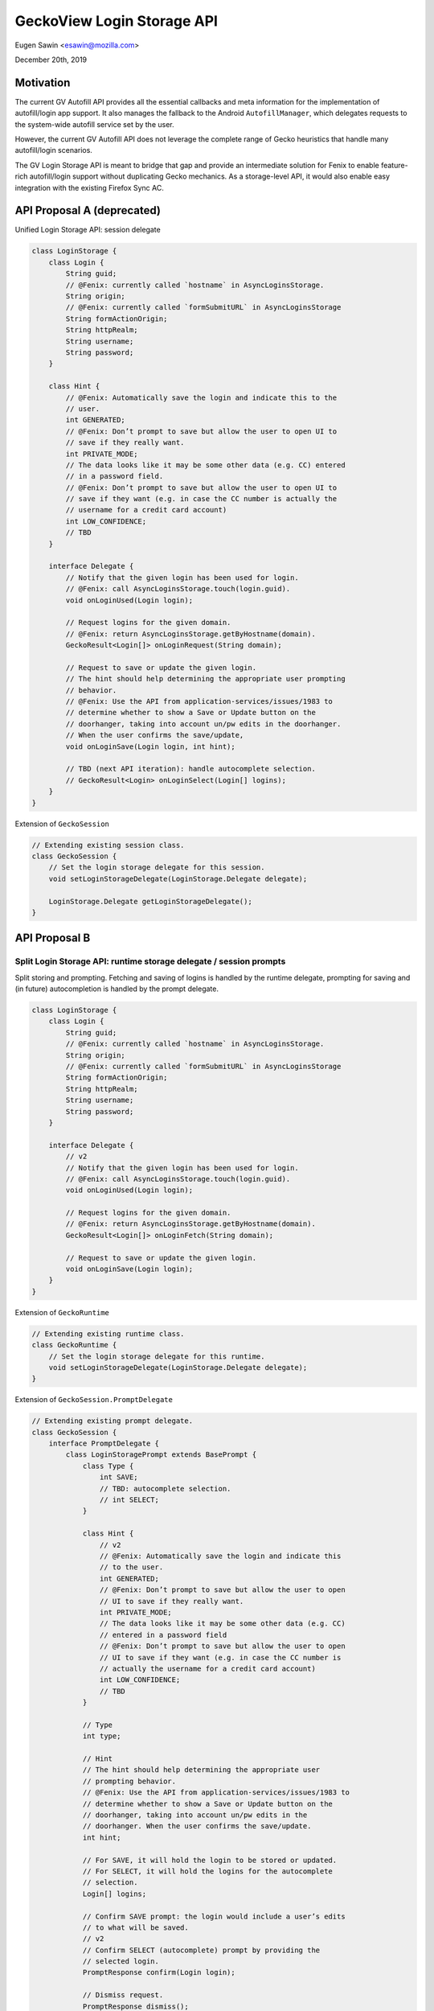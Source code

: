 GeckoView Login Storage API
===========================

Eugen Sawin <esawin@mozilla.com>

December 20th, 2019

Motivation
----------

The current GV Autofill API provides all the essential callbacks and meta
information for the implementation of autofill/login app support. It also
manages the fallback to the Android ``AutofillManager``, which delegates
requests to the system-wide autofill service set by the user.

However, the current GV Autofill API does not leverage the complete range of
Gecko heuristics that handle many autofill/login scenarios.

The GV Login Storage API is meant to bridge that gap and provide an
intermediate solution for Fenix to enable feature-rich autofill/login support
without duplicating Gecko mechanics. As a storage-level API, it would also
enable easy integration with the existing Firefox Sync AC.

API Proposal A (deprecated)
---------------------------

Unified Login Storage API: session delegate

.. code:: java

  class LoginStorage {
      class Login {
          String guid;
          // @Fenix: currently called `hostname` in AsyncLoginsStorage.
          String origin;
          // @Fenix: currently called `formSubmitURL` in AsyncLoginsStorage
          String formActionOrigin;
          String httpRealm;
          String username;
          String password;
      }

      class Hint {
          // @Fenix: Automatically save the login and indicate this to the
          // user.
          int GENERATED;
          // @Fenix: Don’t prompt to save but allow the user to open UI to
          // save if they really want.
          int PRIVATE_MODE;
          // The data looks like it may be some other data (e.g. CC) entered
          // in a password field.
          // @Fenix: Don’t prompt to save but allow the user to open UI to
          // save if they want (e.g. in case the CC number is actually the
          // username for a credit card account)
          int LOW_CONFIDENCE;
          // TBD
      }

      interface Delegate {
          // Notify that the given login has been used for login.
          // @Fenix: call AsyncLoginsStorage.touch(login.guid).
          void onLoginUsed(Login login);

          // Request logins for the given domain.
          // @Fenix: return AsyncLoginsStorage.getByHostname(domain).
          GeckoResult<Login[]> onLoginRequest(String domain);

          // Request to save or update the given login.
          // The hint should help determining the appropriate user prompting
          // behavior.
          // @Fenix: Use the API from application-services/issues/1983 to
          // determine whether to show a Save or Update button on the
          // doorhanger, taking into account un/pw edits in the doorhanger.
          // When the user confirms the save/update,
          void onLoginSave(Login login, int hint);

          // TBD (next API iteration): handle autocomplete selection.
          // GeckoResult<Login> onLoginSelect(Login[] logins);
      }
  }

Extension of ``GeckoSession``

.. code:: java

  // Extending existing session class.
  class GeckoSession {
      // Set the login storage delegate for this session.
      void setLoginStorageDelegate(LoginStorage.Delegate delegate);

      LoginStorage.Delegate getLoginStorageDelegate();
  }

API Proposal B
--------------

Split Login Storage API: runtime storage delegate / session prompts
^^^^^^^^^^^^^^^^^^^^^^^^^^^^^^^^^^^^^^^^^^^^^^^^^^^^^^^^^^^^^^^^^^^

Split storing and prompting. Fetching and saving of logins is handled by the
runtime delegate, prompting for saving and (in future) autocompletion is
handled by the prompt delegate.

.. code:: java

  class LoginStorage {
      class Login {
          String guid;
          // @Fenix: currently called `hostname` in AsyncLoginsStorage.
          String origin;
          // @Fenix: currently called `formSubmitURL` in AsyncLoginsStorage
          String formActionOrigin;
          String httpRealm;
          String username;
          String password;
      }

      interface Delegate {
          // v2
          // Notify that the given login has been used for login.
          // @Fenix: call AsyncLoginsStorage.touch(login.guid).
          void onLoginUsed(Login login);

          // Request logins for the given domain.
          // @Fenix: return AsyncLoginsStorage.getByHostname(domain).
          GeckoResult<Login[]> onLoginFetch(String domain);

          // Request to save or update the given login.
          void onLoginSave(Login login);
      }
  }

Extension of ``GeckoRuntime``

.. code:: java

  // Extending existing runtime class.
  class GeckoRuntime {
      // Set the login storage delegate for this runtime.
      void setLoginStorageDelegate(LoginStorage.Delegate delegate);
  }

Extension of ``GeckoSession.PromptDelegate``

.. code:: java

  // Extending existing prompt delegate.
  class GeckoSession {
      interface PromptDelegate {
          class LoginStoragePrompt extends BasePrompt {
              class Type {
                  int SAVE;
                  // TBD: autocomplete selection.
                  // int SELECT;
              }

              class Hint {
                  // v2
                  // @Fenix: Automatically save the login and indicate this
                  // to the user.
                  int GENERATED;
                  // @Fenix: Don’t prompt to save but allow the user to open
                  // UI to save if they really want.
                  int PRIVATE_MODE;
                  // The data looks like it may be some other data (e.g. CC)
                  // entered in a password field
                  // @Fenix: Don’t prompt to save but allow the user to open
                  // UI to save if they want (e.g. in case the CC number is
                  // actually the username for a credit card account)
                  int LOW_CONFIDENCE;
                  // TBD
              }

              // Type
              int type;

              // Hint
              // The hint should help determining the appropriate user
              // prompting behavior.
              // @Fenix: Use the API from application-services/issues/1983 to
              // determine whether to show a Save or Update button on the
              // doorhanger, taking into account un/pw edits in the
              // doorhanger. When the user confirms the save/update.
              int hint;

              // For SAVE, it will hold the login to be stored or updated.
              // For SELECT, it will hold the logins for the autocomplete
              // selection.
              Login[] logins;

              // Confirm SAVE prompt: the login would include a user’s edits
              // to what will be saved.
              // v2
              // Confirm SELECT (autocomplete) prompt by providing the
              // selected login.
              PromptResponse confirm(Login login);

              // Dismiss request.
              PromptResponse dismiss();
          }

          GeckoResult<PromptResponse> onLoginStoragePrompt(
              GeckoSession session,
              LoginStoragePrompt prompt
          );
      }
  }
